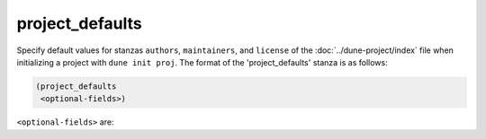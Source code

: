 project_defaults
----------------

.. versionadded:: 3.17

Specify default values for stanzas ``authors``, ``maintainers``, and ``license``
of the :doc:`../dune-project/index` file when initializing a project with 
``dune init proj``. The format of the 'project_defaults' stanza is as follows:

.. code:: dune

   (project_defaults
    <optional-fields>)

``<optional-fields>`` are:

.. describe:: (authors <string(s)>)

   Specify authors.

   Example:

   .. code:: dune
        
       (project_defaults
        (authors
         "Jane Doe <jane.doe@example.com>"
         "John Doe <john.doe@example.com>"))

.. describe:: (maintainers <string(s)>)

   Specify maintainers.

   Example:

   .. code:: dune

       (project_defaults
        (maintainers
         "Jane Doe <jane.doe@example.com>"
         "John Doe <john.doe@example.com>"))

.. describe:: (license <string(s)>)

   Specify license, ideally as an identifier from the `SPDX License List
   <https://spdx.org/licenses/>`__.

   Example:

   .. code:: dune

       (project_defaults
        (license "MIT"))

